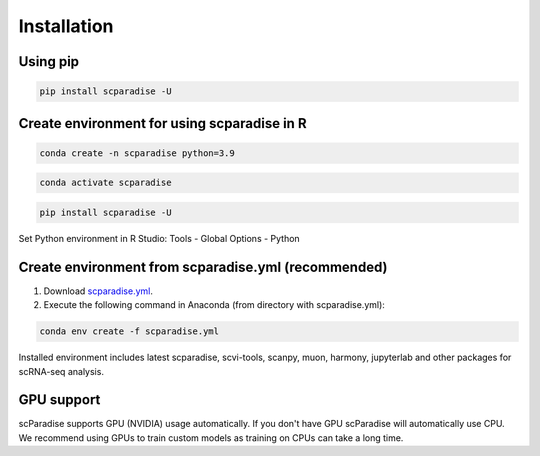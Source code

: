 Installation
===================================

Using pip
---------

.. code-block:: python

   pip install scparadise -U


Create environment for using scparadise in R
--------------------------------------------

.. code-block:: bash

   conda create -n scparadise python=3.9

.. code-block:: bash

   conda activate scparadise

.. code-block:: python

   pip install scparadise -U

Set Python environment in R Studio: Tools - Global Options - Python

Create environment from scparadise.yml (recommended)
----------------------------------------------------

1. Download `scparadise.yml <https://github.com/Chechekhins/scParadise/blob/main/scparadise.yml>`_.
                             
2. Execute the following command in Anaconda (from directory with scparadise.yml):

.. code-block:: bash

   conda env create -f scparadise.yml

Installed environment includes latest scparadise, scvi-tools, scanpy, muon, harmony, jupyterlab and other packages for scRNA-seq analysis.

GPU support
-----------

scParadise supports GPU (NVIDIA) usage automatically. If you don't have GPU scParadise will automatically use CPU. 
We recommend using GPUs to train custom models as training on CPUs can take a long time.
